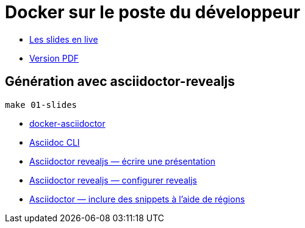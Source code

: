 = Docker sur le poste du développeur

* https://baldir-fr.github.io/bbl-docker-pour-le-developpeur[Les slides en live]
* link:docs/bbl-docker-pour-le-developpeur.pdf[Version PDF]

== Génération avec asciidoctor-revealjs

[source,shell]
----
make 01-slides
----

* https://github.com/asciidoctor/docker-asciidoctor/blob/main/README.adoc[docker-asciidoctor]
* https://docs.asciidoctor.org/asciidoctor/latest/cli/:[Asciidoc CLI]
* https://docs.asciidoctor.org/reveal.js-converter/latest/converter/features/[Asciidoctor revealjs — écrire une présentation]
* https://docs.asciidoctor.org/reveal.js-converter/latest/converter/revealjs-options/[Asciidoctor revealjs — configurer revealjs]
* https://docs.asciidoctor.org/asciidoc/latest/directives/include-tagged-regions/#tagging-regions[Asciidoctor — inclure des snippets à l'aide de régions]



